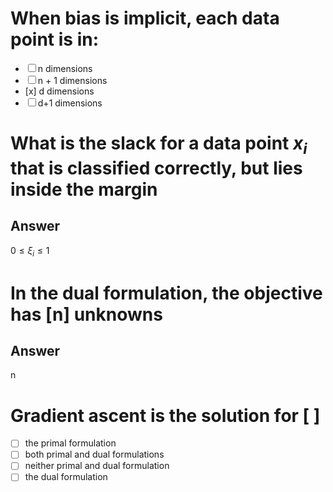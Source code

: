 
* When bias is implicit, each data point is in:
+ [ ] n dimensions
+ [ ] n + 1 dimensions
+ [x] d dimensions
+ [ ] d+1 dimensions
* What is the slack for a data point $x_i$ that is classified correctly, but lies inside the margin
** Answer
$0\leq \xi_i \leq 1$
* In the dual formulation, the objective has [n] unknowns
** Answer
n

* Gradient ascent is the solution for [ ]
+ [ ] the primal formulation
+ [ ] both primal and dual formulations
+ [ ] neither primal and dual formulation
+ [ ] the dual formulation
